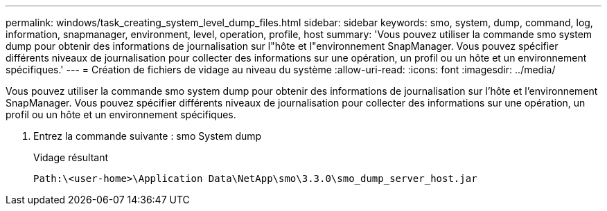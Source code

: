 ---
permalink: windows/task_creating_system_level_dump_files.html 
sidebar: sidebar 
keywords: smo, system, dump, command, log, information, snapmanager, environment, level, operation, profile, host 
summary: 'Vous pouvez utiliser la commande smo system dump pour obtenir des informations de journalisation sur l"hôte et l"environnement SnapManager. Vous pouvez spécifier différents niveaux de journalisation pour collecter des informations sur une opération, un profil ou un hôte et un environnement spécifiques.' 
---
= Création de fichiers de vidage au niveau du système
:allow-uri-read: 
:icons: font
:imagesdir: ../media/


[role="lead"]
Vous pouvez utiliser la commande smo system dump pour obtenir des informations de journalisation sur l'hôte et l'environnement SnapManager. Vous pouvez spécifier différents niveaux de journalisation pour collecter des informations sur une opération, un profil ou un hôte et un environnement spécifiques.

. Entrez la commande suivante : smo System dump
+
Vidage résultant

+
[listing]
----
Path:\<user-home>\Application Data\NetApp\smo\3.3.0\smo_dump_server_host.jar
----

